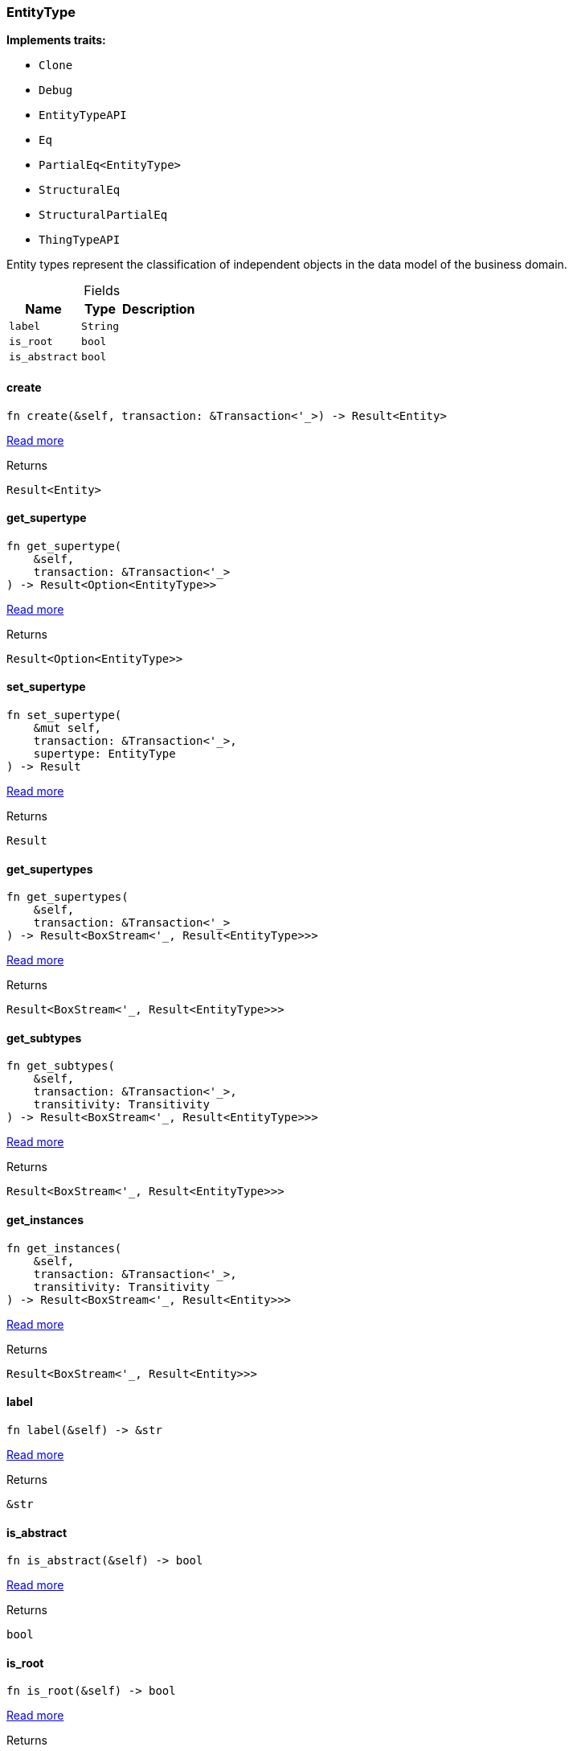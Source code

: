 [#_struct_EntityType]
=== EntityType

*Implements traits:*

* `Clone`
* `Debug`
* `EntityTypeAPI`
* `Eq`
* `PartialEq<EntityType>`
* `StructuralEq`
* `StructuralPartialEq`
* `ThingTypeAPI`

Entity types represent the classification of independent objects in the data model of the business domain.

[caption=""]
.Fields
// tag::properties[]
[cols="~,~,~"]
[options="header"]
|===
|Name |Type |Description
a| `label` a| `String` a| 
a| `is_root` a| `bool` a| 
a| `is_abstract` a| `bool` a| 
|===
// end::properties[]

// tag::methods[]
[#_struct_EntityType_method_create]
==== create

[source,rust]
----
fn create(&self, transaction: &Transaction<'_>) -> Result<Entity>
----

<<#_trait_EntityTypeAPI_method_create,Read more>>

.Returns
[source,rust]
----
Result<Entity>
----

[#_struct_EntityType_method_get_supertype]
==== get_supertype

[source,rust]
----
fn get_supertype(
    &self,
    transaction: &Transaction<'_>
) -> Result<Option<EntityType>>
----

<<#_trait_EntityTypeAPI_method_get_supertype,Read more>>

.Returns
[source,rust]
----
Result<Option<EntityType>>
----

[#_struct_EntityType_method_set_supertype]
==== set_supertype

[source,rust]
----
fn set_supertype(
    &mut self,
    transaction: &Transaction<'_>,
    supertype: EntityType
) -> Result
----

<<#_trait_EntityTypeAPI_method_set_supertype,Read more>>

.Returns
[source,rust]
----
Result
----

[#_struct_EntityType_method_get_supertypes]
==== get_supertypes

[source,rust]
----
fn get_supertypes(
    &self,
    transaction: &Transaction<'_>
) -> Result<BoxStream<'_, Result<EntityType>>>
----

<<#_trait_EntityTypeAPI_method_get_supertypes,Read more>>

.Returns
[source,rust]
----
Result<BoxStream<'_, Result<EntityType>>>
----

[#_struct_EntityType_method_get_subtypes]
==== get_subtypes

[source,rust]
----
fn get_subtypes(
    &self,
    transaction: &Transaction<'_>,
    transitivity: Transitivity
) -> Result<BoxStream<'_, Result<EntityType>>>
----

<<#_trait_EntityTypeAPI_method_get_subtypes,Read more>>

.Returns
[source,rust]
----
Result<BoxStream<'_, Result<EntityType>>>
----

[#_struct_EntityType_method_get_instances]
==== get_instances

[source,rust]
----
fn get_instances(
    &self,
    transaction: &Transaction<'_>,
    transitivity: Transitivity
) -> Result<BoxStream<'_, Result<Entity>>>
----

<<#_trait_EntityTypeAPI_method_get_instances,Read more>>

.Returns
[source,rust]
----
Result<BoxStream<'_, Result<Entity>>>
----

[#_struct_EntityType_tymethod_label]
==== label

[source,rust]
----
fn label(&self) -> &str
----

<<#_trait_ThingTypeAPI_tymethod_label,Read more>>

.Returns
[source,rust]
----
&str
----

[#_struct_EntityType_tymethod_is_abstract]
==== is_abstract

[source,rust]
----
fn is_abstract(&self) -> bool
----

<<#_trait_ThingTypeAPI_tymethod_is_abstract,Read more>>

.Returns
[source,rust]
----
bool
----

[#_struct_EntityType_tymethod_is_root]
==== is_root

[source,rust]
----
fn is_root(&self) -> bool
----

<<#_trait_ThingTypeAPI_tymethod_is_root,Read more>>

.Returns
[source,rust]
----
bool
----

[#_struct_EntityType_tymethod_is_deleted]
==== is_deleted

[source,rust]
----
fn is_deleted(&self, transaction: &Transaction<'_>) -> Result<bool>
----

<<#_trait_ThingTypeAPI_tymethod_is_deleted,Read more>>

.Returns
[source,rust]
----
Result<bool>
----

[#_struct_EntityType_method_delete]
==== delete

[source,rust]
----
fn delete(&mut self, transaction: &Transaction<'_>) -> Result
----

<<#_trait_ThingTypeAPI_method_delete,Read more>>

.Returns
[source,rust]
----
Result
----

[#_struct_EntityType_method_set_label]
==== set_label

[source,rust]
----
fn set_label(
    &mut self,
    transaction: &Transaction<'_>,
    new_label: String
) -> Result
----

<<#_trait_ThingTypeAPI_method_set_label,Read more>>

.Returns
[source,rust]
----
Result
----

[#_struct_EntityType_method_set_abstract]
==== set_abstract

[source,rust]
----
fn set_abstract(&mut self, transaction: &Transaction<'_>) -> Result
----

<<#_trait_ThingTypeAPI_method_set_abstract,Read more>>

.Returns
[source,rust]
----
Result
----

[#_struct_EntityType_method_unset_abstract]
==== unset_abstract

[source,rust]
----
fn unset_abstract(&mut self, transaction: &Transaction<'_>) -> Result
----

<<#_trait_ThingTypeAPI_method_unset_abstract,Read more>>

.Returns
[source,rust]
----
Result
----

[#_struct_EntityType_method_get_owns]
==== get_owns

[source,rust]
----
fn get_owns(
    &self,
    transaction: &Transaction<'_>,
    value_type: Option<ValueType>,
    transitivity: Transitivity,
    annotations: Vec<Annotation>
) -> Result<BoxStream<'_, Result<AttributeType>>>
----

<<#_trait_ThingTypeAPI_method_get_owns,Read more>>

.Returns
[source,rust]
----
Result<BoxStream<'_, Result<AttributeType>>>
----

[#_struct_EntityType_method_get_owns_overridden]
==== get_owns_overridden

[source,rust]
----
fn get_owns_overridden(
    &self,
    transaction: &Transaction<'_>,
    overridden_attribute_type: AttributeType
) -> Result<Option<AttributeType>>
----

<<#_trait_ThingTypeAPI_method_get_owns_overridden,Read more>>

.Returns
[source,rust]
----
Result<Option<AttributeType>>
----

[#_struct_EntityType_method_set_owns]
==== set_owns

[source,rust]
----
fn set_owns(
    &mut self,
    transaction: &Transaction<'_>,
    attribute_type: AttributeType,
    overridden_attribute_type: Option<AttributeType>,
    annotations: Vec<Annotation>
) -> Result
----

<<#_trait_ThingTypeAPI_method_set_owns,Read more>>

.Returns
[source,rust]
----
Result
----

[#_struct_EntityType_method_unset_owns]
==== unset_owns

[source,rust]
----
fn unset_owns(
    &mut self,
    transaction: &Transaction<'_>,
    attribute_type: AttributeType
) -> Result
----

<<#_trait_ThingTypeAPI_method_unset_owns,Read more>>

.Returns
[source,rust]
----
Result
----

[#_struct_EntityType_method_get_plays]
==== get_plays

[source,rust]
----
fn get_plays(
    &self,
    transaction: &Transaction<'_>,
    transitivity: Transitivity
) -> Result<BoxStream<'_, Result<RoleType>>>
----

<<#_trait_ThingTypeAPI_method_get_plays,Read more>>

.Returns
[source,rust]
----
Result<BoxStream<'_, Result<RoleType>>>
----

[#_struct_EntityType_method_get_plays_overridden]
==== get_plays_overridden

[source,rust]
----
fn get_plays_overridden(
    &self,
    transaction: &Transaction<'_>,
    overridden_role_type: RoleType
) -> Result<Option<RoleType>>
----

<<#_trait_ThingTypeAPI_method_get_plays_overridden,Read more>>

.Returns
[source,rust]
----
Result<Option<RoleType>>
----

[#_struct_EntityType_method_set_plays]
==== set_plays

[source,rust]
----
fn set_plays(
    &mut self,
    transaction: &Transaction<'_>,
    role_type: RoleType,
    overridden_role_type: Option<RoleType>
) -> Result
----

<<#_trait_ThingTypeAPI_method_set_plays,Read more>>

.Returns
[source,rust]
----
Result
----

[#_struct_EntityType_method_unset_plays]
==== unset_plays

[source,rust]
----
fn unset_plays(
    &mut self,
    transaction: &Transaction<'_>,
    role_type: RoleType
) -> Result
----

<<#_trait_ThingTypeAPI_method_unset_plays,Read more>>

.Returns
[source,rust]
----
Result
----

[#_struct_EntityType_method_get_syntax]
==== get_syntax

[source,rust]
----
fn get_syntax(&self, transaction: &Transaction<'_>) -> Result<String>
----

<<#_trait_ThingTypeAPI_method_get_syntax,Read more>>

.Returns
[source,rust]
----
Result<String>
----

// end::methods[]
